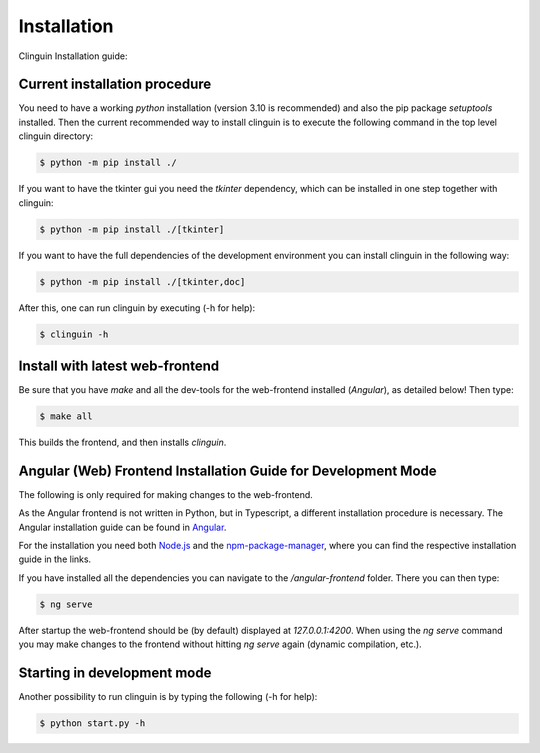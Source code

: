 Installation
############

Clinguin Installation guide:

Current installation procedure
===============================


You need to have a working `python` installation (version 3.10 is recommended) and also the pip package `setuptools` installed. Then the current recommended way to install clinguin is to execute the following command in the top level clinguin directory:

.. code-block:: bash

    $ python -m pip install ./ 

If you want to have the tkinter gui you need the `tkinter` dependency, which can be installed in one step together with clinguin:

.. code-block:: bash

    $ python -m pip install ./[tkinter]

If you want to have the full dependencies of the development environment you can install clinguin in the following way:

.. code-block:: bash

    $ python -m pip install ./[tkinter,doc]

After this, one can run clinguin by executing (-h for help):

.. code-block:: bash

    $ clinguin -h

Install with latest web-frontend
================================

Be sure that you have `make` and all the dev-tools for the web-frontend installed (`Angular`), as detailed below! Then type:

.. code-block:: bash

    $ make all

This builds the frontend, and then installs `clinguin`.


Angular (Web) Frontend Installation Guide for Development Mode
==============================================================

The following is only required for making changes to the web-frontend.

As the Angular frontend is not written in Python, but in Typescript, a different installation procedure is necessary.
The Angular installation guide can be found in `Angular <https://angular.io/guide/setup-local>`_.

For the installation you need both `Node.js <https://nodejs.org/en/download>`_ and 
the `npm-package-manager <https://docs.npmjs.com/downloading-and-installing-node-js-and-npm>`_,
where you can find the respective installation guide in the links.

If you have installed all the dependencies you can navigate to the `/angular-frontend` folder. There you can then type:

.. code-block:: bash

    $ ng serve

After startup the web-frontend should be (by default) displayed at `127.0.0.1:4200`.
When using the `ng serve` command you may make changes to the frontend without hitting `ng serve` again (dynamic compilation, etc.).







Starting in development mode
============================

Another possibility to run clinguin is by typing the following (-h for help):

.. code-block:: bash

    $ python start.py -h







